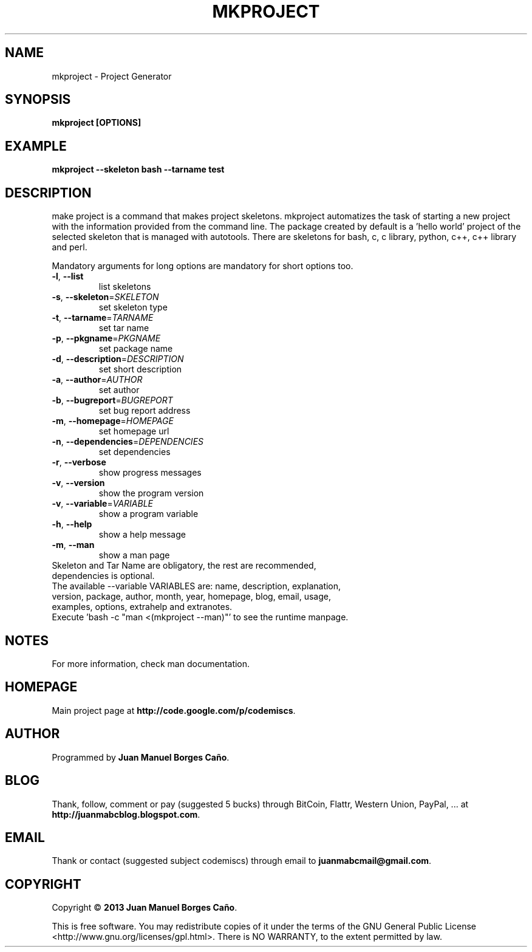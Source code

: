 .\" Originally generated by cmd.
.TH MKPROJECT "1" "December 2013" "mkproject 2013.12.30" "User Commands"
.SH NAME
mkproject \- Project Generator
.SH SYNOPSIS
.B mkproject [OPTIONS]
.SH EXAMPLE
.B mkproject --skeleton bash --tarname test
.SH DESCRIPTION
make project is a command that makes project skeletons. mkproject automatizes the task of starting a new project with the information provided from the command line. The package created by default is a 'hello world' project of the selected skeleton that is managed with autotools. There are skeletons for bash, c, c library, python, c++, c++ library and perl.
.PP
Mandatory arguments for long options are mandatory for short options too.
.TP
\fB\-l\fR, \fB\-\-list\fR
list skeletons
.TP
\fB\-s\fR, \fB\-\-skeleton\fR=\fISKELETON\fR
set skeleton type
.TP
\fB\-t\fR, \fB\-\-tarname\fR=\fITARNAME\fR
set tar name
.TP
\fB\-p\fR, \fB\-\-pkgname\fR=\fIPKGNAME\fR
set package name
.TP
\fB\-d\fR, \fB\-\-description\fR=\fIDESCRIPTION\fR
set short description
.TP
\fB\-a\fR, \fB\-\-author\fR=\fIAUTHOR\fR
set author
.TP
\fB\-b\fR, \fB\-\-bugreport\fR=\fIBUGREPORT\fR
set bug report address
.TP
\fB\-m\fR, \fB\-\-homepage\fR=\fIHOMEPAGE\fR
set homepage url
.TP
\fB\-n\fR, \fB\-\-dependencies\fR=\fIDEPENDENCIES\fR
set dependencies
.TP
\fB\-r\fR, \fB\-\-verbose\fR
show progress messages
.TP
\fB\-v\fR, \fB\-\-version\fR
show the program version
.TP
\fB\-v\fR, \fB\-\-variable\fR=\fIVARIABLE\fR
show a program variable
.TP
\fB\-h\fR, \fB\-\-help\fR
show a help message
.TP
\fB\-m\fR, \fB\-\-man\fR
show a man page
.TP
Skeleton and Tar Name are obligatory, the rest are recommended, dependencies is optional.
.TP
The available --variable VARIABLES are: name, description, explanation, version, package, author, month, year, homepage, blog, email, usage, examples, options, extrahelp and extranotes.
.TP
Execute 'bash -c "man <(mkproject --man)"' to see the runtime manpage.
.SH NOTES
For more information, check man documentation.
.SH HOMEPAGE
Main project page at \fBhttp://code.google.com/p/codemiscs\fR.
.SH AUTHOR
Programmed by \fBJuan Manuel Borges Caño\fR.
.SH BLOG
Thank, follow, comment or pay (suggested 5 bucks) through BitCoin, Flattr, Western Union, PayPal, ... at \fBhttp://juanmabcblog.blogspot.com\fR.
.SH EMAIL
Thank or contact (suggested subject codemiscs) through email to \fBjuanmabcmail@gmail.com\fR.
.SH COPYRIGHT
Copyright \(co \fB2013 Juan Manuel Borges Caño\fR.
.PP
This is free software.  You may redistribute copies of it under the terms of
the GNU General Public License <http://www.gnu.org/licenses/gpl.html>.
There is NO WARRANTY, to the extent permitted by law.
